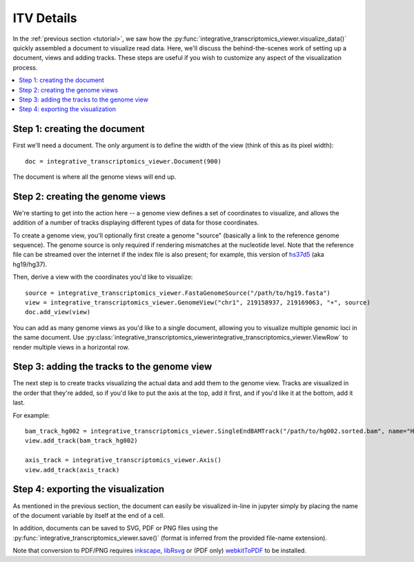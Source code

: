 .. _details:

ITV Details
==================

In the :ref:`previous section <tutorial>`, we saw how the :py:func:`integrative_transcriptomics_viewer.visualize_data()` quickly assembled a document to visualize read data. Here, we'll discuss the behind-the-scenes work of setting up a document, views and adding tracks. These steps are useful if you wish to customize any aspect of the visualization process.

.. contents:: :local:


Step 1: creating the document
-----------------------------

First we'll need a document. The only argument is to define the width of the view (think of this as its pixel width)::
    
    doc = integrative_transcriptomics_viewer.Document(900)

The document is where all the genome views will end up.


Step 2: creating the genome views
---------------------------------

We're starting to get into the action here -- a genome view defines a set of coordinates to visualize, and allows the addition of a number of tracks displaying different types of data for those coordinates.

To create a genome view, you'll optionally first create a genome "source" (basically a link to the reference genome sequence). The genome source is only required if rendering mismatches at the nucleotide level. Note that the reference file can be streamed over the internet if the index file is also present; for example, this version of `hs37d5 <ftp://ftp.1000genomes.ebi.ac.uk/vol1/ftp/technical/reference/phase2_reference_assembly_sequence/hs37d5.fa.gz>`_ (aka hg19/hg37).

Then, derive a view with the coordinates you'd like to visualize::
    
    source = integrative_transcriptomics_viewer.FastaGenomeSource("/path/to/hg19.fasta")
    view = integrative_transcriptomics_viewer.GenomeView("chr1", 219158937, 219169063, "+", source)
    doc.add_view(view)

You can add as many genome views as you'd like to a single document, allowing you to visualize multiple genomic loci in the same document. Use :py:class:`integrative_transcriptomics_viewerintegrative_transcriptomics_viewer.ViewRow` to render multiple views in a horizontal row.


Step 3: adding the tracks to the genome view
--------------------------------------------

The next step is to create tracks visualizing the actual data and add them to the genome view. Tracks are visualized in the order that they're added, so if you'd like to put the axis at the top, add it first, and if you'd like it at the bottom, add it last.

For example::

    bam_track_hg002 = integrative_transcriptomics_viewer.SingleEndBAMTrack("/path/to/hg002.sorted.bam", name="HG002")
    view.add_track(bam_track_hg002)

    axis_track = integrative_transcriptomics_viewer.Axis()
    view.add_track(axis_track)


Step 4: exporting the visualization
-----------------------------------

As mentioned in the previous section, the document can easily be visualized in-line in jupyter simply by placing the name of the document variable by itself at the end of a cell.

In addition, documents can be saved to SVG, PDF or PNG files using the :py:func:`integrative_transcriptomics_viewer.save()` (format is inferred from the provided file-name extension).

Note that conversion to PDF/PNG requires `inkscape <https://inkscape.org/>`_, `libRsvg <https://wiki.gnome.org/action/show/Projects/LibRsvg>`_ or (PDF only) `webkitToPDF <https://github.com/nspies/webkitToPDF>`_ to be installed.